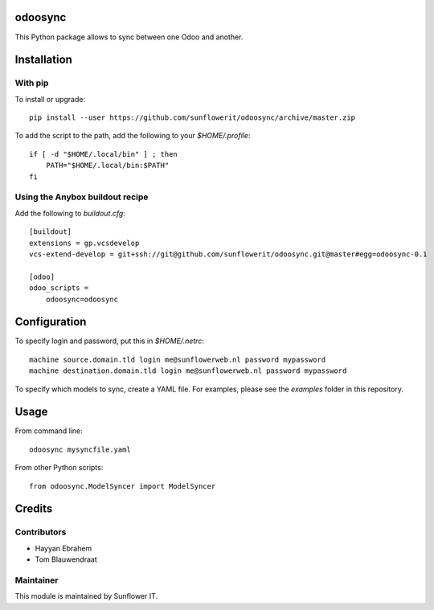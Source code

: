 .. image:: https://img.shields.io/badge/licence-AGPL--3-blue.svg
    :alt: License: AGPL-3

odoosync
========

This Python package allows to sync between one Odoo and another.

Installation
============

With pip
--------

To install or upgrade::

    pip install --user https://github.com/sunflowerit/odoosync/archive/master.zip

To add the script to the path, add the following to your `$HOME/.profile`::

    if [ -d "$HOME/.local/bin" ] ; then
        PATH="$HOME/.local/bin:$PATH"
    fi

Using the Anybox buildout recipe
--------------------------------

Add the following to `buildout.cfg`::

    [buildout]
    extensions = gp.vcsdevelop
    vcs-extend-develop = git+ssh://git@github.com/sunflowerit/odoosync.git@master#egg=odoosync-0.1

    [odoo]
    odoo_scripts =
        odoosync=odoosync

Configuration
=============

To specify login and password, put this in `$HOME/.netrc`::

    machine source.domain.tld login me@sunflowerweb.nl password mypassword
    machine destination.domain.tld login me@sunflowerweb.nl password mypassword

To specify which models to sync, create a YAML file.
For examples, please see the `examples` folder in this repository.

Usage
=====

From command line::

    odoosync mysyncfile.yaml

From other Python scripts::

    from odoosync.ModelSyncer import ModelSyncer

Credits
=======

Contributors
------------    

* Hayyan Ebrahem
* Tom Blauwendraat

Maintainer
----------

This module is maintained by Sunflower IT.

